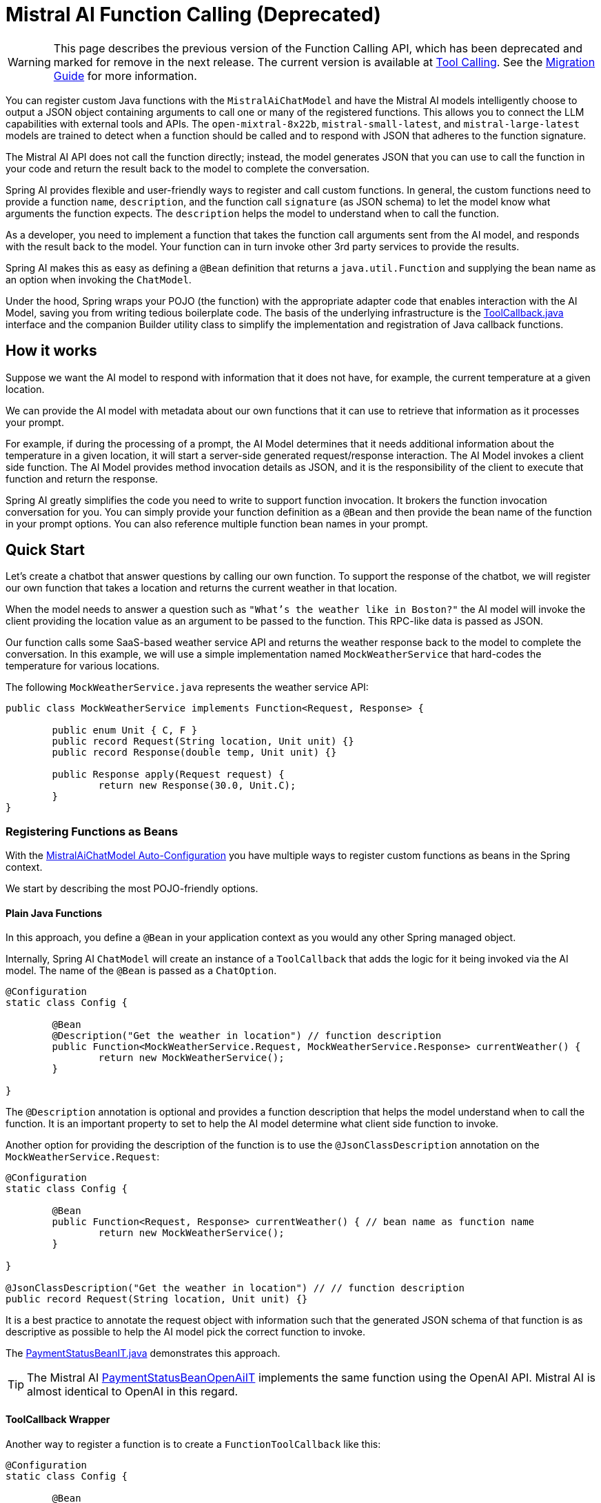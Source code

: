 = Mistral AI Function Calling (Deprecated)

WARNING: This page describes the previous version of the Function Calling API, which has been deprecated and marked for remove in the next release. The current version is available at xref:api/tools.adoc[Tool Calling]. See the xref:api/tools-migration.adoc[Migration Guide] for more information.

You can register custom Java functions with the `MistralAiChatModel` and have the Mistral AI models intelligently choose to output a JSON object containing arguments to call one or many of the registered functions.
This allows you to connect the LLM capabilities with external tools and APIs.
The `open-mixtral-8x22b`, `mistral-small-latest`, and `mistral-large-latest` models are trained to detect when a function should be called and to respond with JSON that adheres to the function signature.

The Mistral AI API does not call the function directly; instead, the model generates JSON that you can use to call the function in your code and return the result back to the model to complete the conversation.

Spring AI provides flexible and user-friendly ways to register and call custom functions.
In general, the custom functions need to provide a function `name`,  `description`, and the function call `signature` (as JSON schema) to let the model know what arguments the function expects.
The `description` helps the model to understand when to call the function.

As a developer, you need to implement a function that takes the function call arguments sent from the AI model, and responds with the result back to the model.
Your function can in turn invoke other 3rd party services to provide the results.

Spring AI makes this as easy as defining a `@Bean` definition that returns a `java.util.Function` and supplying the bean name as an option when invoking the `ChatModel`.

Under the hood, Spring wraps your POJO (the function) with the appropriate adapter code that enables interaction with the AI Model, saving you from writing tedious boilerplate code.
The basis of the underlying infrastructure is the link:https://github.com/spring-projects/spring-ai/blob/main/spring-ai-model/src/main/java/org/springframework/ai/tool/ToolCallback.java[ToolCallback.java] interface and the companion Builder utility class to simplify the implementation and registration of Java callback functions.

== How it works

Suppose we want the AI model to respond with information that it does not have, for example, the current temperature at a given location.

We can provide the AI model with metadata about our own functions that it can use to retrieve that information as it processes your prompt.

For example, if during the processing of a prompt, the AI Model determines that it needs additional information about the temperature in a given location, it will start a server-side generated request/response interaction. The AI Model invokes a client side function.
The AI Model provides method invocation details as JSON, and it is the responsibility of the client to execute that function and return the response.

Spring AI greatly simplifies the code you need to write to support function invocation.
It brokers the function invocation conversation for you.
You can simply provide your function definition as a `@Bean` and then provide the bean name of the function in your prompt options.
You can also reference multiple function bean names in your prompt.

== Quick Start

Let's create a chatbot that answer questions by calling our own function.
To support the response of the chatbot, we will register our own function that takes a location and returns the current weather in that location.

When the model needs to answer a question such as `"What’s the weather like in Boston?"` the AI model will invoke the client providing the location value as an argument to be passed to the function. This RPC-like data is passed as JSON.

Our function calls some SaaS-based weather service API and returns the weather response back to the model to complete the conversation.
In this example, we will use a simple implementation named `MockWeatherService` that hard-codes the temperature for various locations.

The following `MockWeatherService.java` represents the weather service API:

[source,java]
----
public class MockWeatherService implements Function<Request, Response> {

	public enum Unit { C, F }
	public record Request(String location, Unit unit) {}
	public record Response(double temp, Unit unit) {}

	public Response apply(Request request) {
		return new Response(30.0, Unit.C);
	}
}
----

=== Registering Functions as Beans

With the link:../mistralai-chat.html#_auto_configuration[MistralAiChatModel Auto-Configuration] you have multiple ways to register custom functions as beans in the Spring context.

We start by describing the most POJO-friendly options.

==== Plain Java Functions

In this approach, you define a `@Bean` in your application context as you would any other Spring managed object.

Internally, Spring AI `ChatModel` will create an instance of a `ToolCallback` that adds the logic for it being invoked via the AI model.
The name of the `@Bean` is passed as a `ChatOption`.

[source,java]
----
@Configuration
static class Config {

	@Bean
	@Description("Get the weather in location") // function description
	public Function<MockWeatherService.Request, MockWeatherService.Response> currentWeather() {
		return new MockWeatherService();
	}

}
----

The `@Description` annotation is optional and provides a function description that helps the model understand when to call the function.
It is an important property to set to help the AI model determine what client side function to invoke.

Another option for providing the description of the function is to use the `@JsonClassDescription` annotation on the `MockWeatherService.Request`:

[source,java]
----
@Configuration
static class Config {

	@Bean
	public Function<Request, Response> currentWeather() { // bean name as function name
		return new MockWeatherService();
	}

}

@JsonClassDescription("Get the weather in location") // // function description
public record Request(String location, Unit unit) {}
----

It is a best practice to annotate the request object with information such that the generated JSON schema of that function is as descriptive as possible to help the AI model pick the correct function to invoke.

The link:https://github.com/spring-projects/spring-ai/blob/main/auto-configurations/models/spring-ai-autoconfigure-model-mistral-ai/src/test/java/org/springframework/ai/model/mistralai/autoconfigure/tool/PaymentStatusBeanIT.java[PaymentStatusBeanIT.java] demonstrates this approach.

TIP: The Mistral AI link:https://github.com/spring-projects/spring-ai/blob/main/auto-configurations/models/spring-ai-autoconfigure-model-mistral-ai/src/test/java/org/springframework/ai/model/mistralai/autoconfigure/tool/PaymentStatusBeanOpenAiIT.java[PaymentStatusBeanOpenAiIT] implements the same function using the OpenAI API.
Mistral AI is almost identical to OpenAI in this regard.

==== ToolCallback Wrapper

Another way to register a function is to create a `FunctionToolCallback` like this:

[source,java]
----
@Configuration
static class Config {

	@Bean
	public FunctionToolCallback weatherFunctionInfo() {

    return FunctionToolCallback.builder("CurrentWeather", new MockWeatherService()) // (1) function name and instance
        .description("Get the weather in location") // (2) function description
		.inputType(MockWeatherService.Request.class) // (3) function signature
        .build();
	}

}
----

It wraps the 3rd party `MockWeatherService` function and registers it as a `CurrentWeather` function with the `MistralAiChatModel`.
It also provides a description (2) and the function signature (3) to let the model know what arguments the function expects.

NOTE: By default, the response converter performs a JSON serialization of the Response object.

NOTE: The `FunctionToolCallback` internally resolves the function call signature based on the `MockWeatherService.Request` class.

=== Specifying functions in Chat Options

To let the model know and call your `CurrentWeather` function you need to enable it in your prompt requests:

[source,java]
----
MistralAiChatModel chatModel = ...

UserMessage userMessage = new UserMessage("What's the weather like in Paris?");

ChatResponse response = this.chatModel.call(new Prompt(this.userMessage,
		MistralAiChatOptions.builder().tools("CurrentWeather").build())); // Enable the function

logger.info("Response: {}", response);
----

// NOTE: You can have multiple functions registered in your `ChatModel` but only those enabled in the prompt request will be considered for the function calling.

The above user question will trigger 3 calls to the `CurrentWeather` function (one for each city) and the final response will be something like this:

=== Register/Call Functions with Prompt Options

In addition to the auto-configuration, you can register callback functions, dynamically, with your `Prompt` requests:

[source,java]
----
MistralAiChatModel chatModel = ...

UserMessage userMessage = new UserMessage("What's the weather like in Paris?");

var promptOptions = MistralAiChatOptions.builder()
	.toolCallbacks(List.of(FunctionToolCallback.builder("CurrentWeather", new MockWeatherService()) // (1) function name and instance
        .description("Get the weather in location") // (2) function description
		.inputType(MockWeatherService.Request.class) // (3) function signature
        .build())) // function code
	.build();

ChatResponse response = this.chatModel.call(new Prompt(this.userMessage, this.promptOptions));
----

NOTE: The in-prompt registered functions are enabled by default for the duration of this request.

This approach allows to choose dynamically different functions to be called based on the user input.

The https://github.com/spring-projects/spring-ai/blob/main/auto-configurations/models/spring-ai-autoconfigure-model-mistral-ai/src/test/java/org/springframework/ai/model/mistralai/autoconfigure/tool/PaymentStatusPromptIT.java[PaymentStatusPromptIT.java] integration test provides a complete example of how to register a function with the `MistralAiChatModel` and use it in a prompt request.

== Appendices

=== https://spring.io/blog/2024/03/06/function-calling-in-java-and-spring-ai-using-the-latest-mistral-ai-api[(Blog) Function Calling in Java and Spring AI using the latest Mistral AI API]

=== Mistral AI API Function Calling Flow

The following diagram illustrates the flow of the Mistral AI low-level API for link:https://docs.mistral.ai/guides/function-calling[Function Calling]:

image:mistral-ai-function-calling-flow.jpg[title="Mistral AI API Function Calling Flow", width=800, link=https://docs.mistral.ai/guides/function-calling]

The link:https://github.com/spring-projects/spring-ai/blob/main/models/spring-ai-mistral-ai/src/test/java/org/springframework/ai/mistralai/api/tool/PaymentStatusFunctionCallingIT.java[PaymentStatusFunctionCallingIT.java] provides a complete example on how to use the Mistral AI API function calling.
It is based on the https://docs.mistral.ai/guides/function-calling[Mistral AI Function Calling tutorial].
